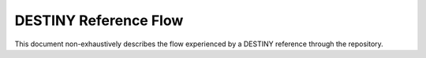 DESTINY Reference Flow
======================

This document non-exhaustively describes the flow experienced by a DESTINY reference through the repository.

.. contents:: Table of Contents
    :depth: 2
    :local:
